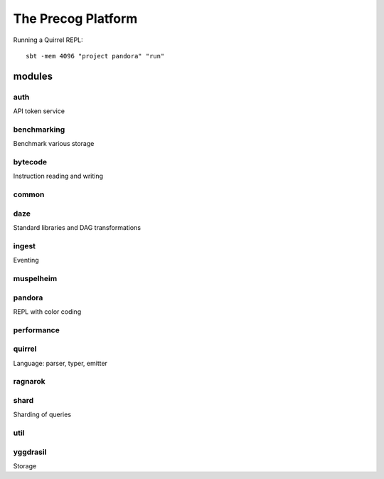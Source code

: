 The Precog Platform
===================

Running a Quirrel REPL::

    sbt -mem 4096 "project pandora" "run"

modules
-------

auth
^^^^

API token service

benchmarking
^^^^^^^^^^^^

Benchmark various storage

bytecode
^^^^^^^^

Instruction reading and writing

common
^^^^^^

daze
^^^^

Standard libraries and DAG transformations

ingest
^^^^^^

Eventing

muspelheim
^^^^^^^^^^

pandora
^^^^^^^

REPL with color coding

performance
^^^^^^^^^^^

quirrel
^^^^^^^

Language: parser, typer, emitter

ragnarok
^^^^^^^^

shard
^^^^^

Sharding of queries

util
^^^^

yggdrasil
^^^^^^^^^

Storage

